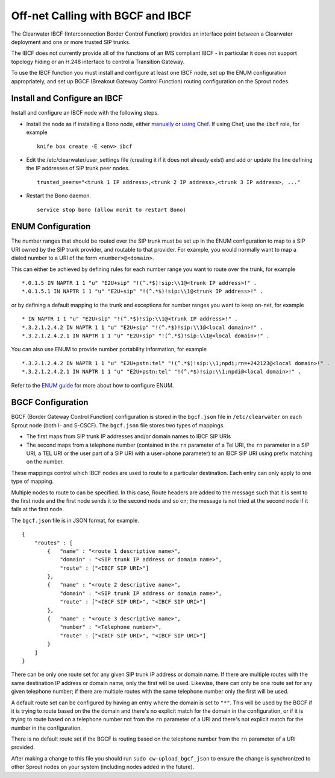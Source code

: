 Off-net Calling with BGCF and IBCF
==================================

The Clearwater IBCF (Interconnection Border Control Function) provides
an interface point between a Clearwater deployment and one or more
trusted SIP trunks.

The IBCF does not currently provide all of the functions of an IMS
compliant IBCF - in particular it does not support topology hiding or an
H.248 interface to control a Transition Gateway.

To use the IBCF function you must install and configure at least one
IBCF node, set up the ENUM configuration appropriately, and set up BGCF
(Breakout Gateway Control Function) routing configuration on the Sprout
nodes.

Install and Configure an IBCF
-----------------------------

Install and configure an IBCF node with the following steps.

-  Install the node as if installing a Bono node, either
   `manually <Manual_Install.html>`__ or `using
   Chef <Automated_Install.html>`__. If using Chef, use the ``ibcf`` role,
   for example

   ::

       knife box create -E <env> ibcf

-  Edit the /etc/clearwater/user\_settings file (creating it if it does
   not already exist) and add or update the line defining the IP
   addresses of SIP trunk peer nodes.

   ::

       trusted_peers="<trunk 1 IP address>,<trunk 2 IP address>,<trunk 3 IP address>, ..."

-  Restart the Bono daemon.

   ::

       service stop bono (allow monit to restart Bono)

ENUM Configuration
------------------

The number ranges that should be routed over the SIP trunk must be set
up in the ENUM configuration to map to a SIP URI owned by the SIP trunk
provider, and routable to that provider. For example, you would normally
want to map a dialed number to a URI of the form ``<number>@<domain>``.

This can either be achieved by defining rules for each number range you
want to route over the trunk, for example

::

    *.0.1.5 IN NAPTR 1 1 "u" "E2U+sip" "!(^.*$)!sip:\\1@<trunk IP address>!" .
    *.0.1.5.1 IN NAPTR 1 1 "u" "E2U+sip" "!(^.*$)!sip:\\1@<trunk IP address>!" .

or by defining a default mapping to the trunk and exceptions for number
ranges you want to keep on-net, for example

::

    * IN NAPTR 1 1 "u" "E2U+sip" "!(^.*$)!sip:\\1@<trunk IP address>!" .
    *.3.2.1.2.4.2 IN NAPTR 1 1 "u" "E2U+sip" "!(^.*$)!sip:\\1@<local domain>!" .
    *.3.2.1.2.4.2.1 IN NAPTR 1 1 "u" "E2U+sip" "!(^.*$)!sip:\\1@<local domain>!" .

You can also use ENUM to provide number portability information, for
example

::

    *.3.2.1.2.4.2 IN NAPTR 1 1 "u" "E2U+pstn:tel" "!(^.*$)!sip:\\1;npdi;rn=+242123@<local domain>!" .
    *.3.2.1.2.4.2.1 IN NAPTR 1 1 "u" "E2U+pstn:tel" "!(^.*$)!sip:\\1;npdi@<local domain>!" .

Refer to the `ENUM guide <ENUM.html>`__ for more about how to configure
ENUM.

BGCF Configuration
------------------

BGCF (Border Gateway Control Function) configuration is stored in the
``bgcf.json`` file in ``/etc/clearwater`` on each Sprout node (both I-
and S-CSCF). The ``bgcf.json`` file stores two types of mappings.

-  The first maps from SIP trunk IP addresses and/or domain names to
   IBCF SIP URIs
-  The second maps from a telephone number (contained in the ``rn``
   parameter of a Tel URI, the ``rn`` parameter in a SIP URI, a TEL URI
   or the user part of a SIP URI with a user=phone parameter) to an IBCF
   SIP URI using prefix matching on the number.

These mappings control which IBCF nodes are used to route to a
particular destination. Each entry can only apply to one type of
mapping.

Multiple nodes to route to can be specified. In this case, Route headers
are added to the message such that it is sent to the first node and the
first node sends it to the second node and so on; the message is not
tried at the second node if it fails at the first node.

The ``bgcf.json`` file is in JSON format, for example.

::

    {
        "routes" : [
            {   "name" : "<route 1 descriptive name>",
                "domain" : "<SIP trunk IP address or domain name>",
                "route" : ["<IBCF SIP URI>"]
            },
            {   "name" : "<route 2 descriptive name>",
                "domain" : "<SIP trunk IP address or domain name>",
                "route" : ["<IBCF SIP URI>", "<IBCF SIP URI>"]
            },
            {   "name" : "<route 3 descriptive name>",
                "number" : "<Telephone number>",
                "route" : ["<IBCF SIP URI>", "<IBCF SIP URI>"]
            }
        ]
    }

There can be only one route set for any given SIP trunk IP address or
domain name. If there are multiple routes with the same destination IP
address or domain name, only the first will be used. Likewise, there can
only be one route set for any given telephone number; if there are
multiple routes with the same telephone number only the first will be
used.

A default route set can be configured by having an entry where the
domain is set to ``"*"``. This will be used by the BGCF if it is trying
to route based on the the domain and there's no explicit match for the
domain in the configuration, or if it is trying to route based on a
telephone number not from the ``rn`` parameter of a URI and there's not
explicit match for the number in the configuration.

There is no default route set if the BGCF is routing based on the
telephone number from the ``rn`` parameter of a URI provided.

After making a change to this file you should run
``sudo cw-upload_bgcf_json`` to ensure the change is synchronized to
other Sprout nodes on your system (including nodes added in the future).

